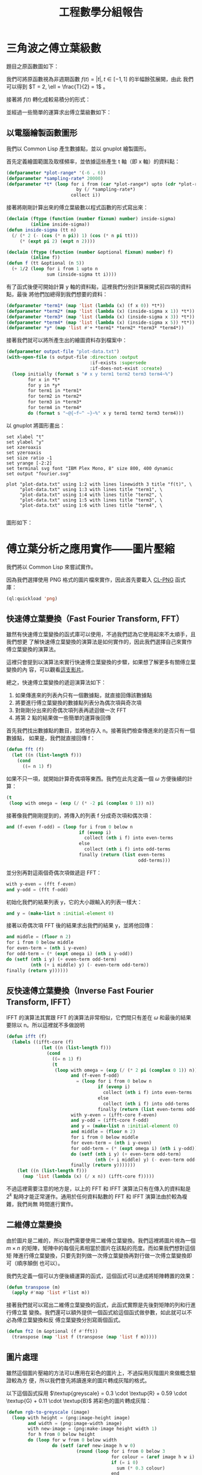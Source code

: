 #+TITLE: 工程數學分組報告
#+AUTHOR: ID
#+OPTIONS: toc:nil num:nil author:nil \n:nil
#+HTML_HEAD: <style>pre.src {color:white; background-color: black;}</style>

* 三角波之傅立葉級數
題目之原函數圖如下：
[[file:part-1-original-plot.png]]

我們可將原函數視為非週期函數 \(f(t) = |t|, t \in [-1, 1]\) 的半幅餘弦展開，由此
我們可以得到 \(T = 2, \ell = \frac{T}{2} = 1\) 。

接著將 \(f(t)\) 轉化成較易積分的形式：
\begin{equation*}
f(t) =
\begin{cases}
t, & t \in [0, 1] \\
-t, & t \in [-1, 0]
\end{cases}
\end{equation*}

並經過一些簡單的運算求出傅立葉級數如下：
\begin{equation*}
f(t) = \frac{1}{2} + \sum_{n = 1}^{\infty}(\frac{2 \cdot (\cos n \pi - 1)}{n^2
\pi^2} \cdot \cos n \pi t)
\end{equation*}

** 以電腦繪製函數圖形
:PROPERTIES:
:header-args: :tangle "fourier-plot.lisp"
:END:
我們以 Common Lisp 產生數據點，並以 gnuplot 繪製圖形。

首先定義繪圖範圍及取樣頻率，並依據這些產生 t 軸（即 x 軸）的資料點：
#+begin_src lisp
(defparameter *plot-range* '(-6 . 6))
(defparameter *sampling-rate* 20000)
(defparameter *t* (loop for i from (car *plot-range*) upto (cdr *plot-range*)
                          by (/ *sampling-rate*)
                        collect i))
#+end_src

接著將剛剛計算出來的傅立葉級數以程式函數的形式寫出來：
#+begin_src lisp
(declaim (ftype (function (number fixnum) number) inside-sigma)
         (inline inside-sigma))
(defun inside-sigma (tt n)
  (/ (* 2 (- (cos (* n pi)) 1) (cos (* n pi tt)))
     (* (expt pi 2) (expt n 2))))

(declaim (ftype (function (number &optional fixnum) number) f)
         (inline f))
(defun f (tt &optional (n 5))
  (+ 1/2 (loop for i from 1 upto n
               sum (inside-sigma tt i))))
#+end_src

有了函式後便可開始計算 y 軸的資料點，這裡我們分別計算展開式前四項的資料點，最後
將他們加總得到我們想要的資料：
#+begin_src lisp
(defparameter *term1* (map 'list (lambda (x) (f x 0)) *t*))
(defparameter *term2* (map 'list (lambda (x) (inside-sigma x 1)) *t*))
(defparameter *term3* (map 'list (lambda (x) (inside-sigma x 3)) *t*))
(defparameter *term4* (map 'list (lambda (x) (inside-sigma x 5)) *t*))
(defparameter *y* (map 'list #'+ *term1* *term2* *term3* *term4*))
#+end_src

接著我們就可以將所產生出的繪圖資料存到檔案中：
#+begin_src lisp
(defparameter output-file "plot-data.txt")
(with-open-file (s output-file :direction :output
                               :if-exists :supersede
                               :if-does-not-exist :create)
  (loop initially (format s "# x y term1 term2 term3 term4~%")
        for x in *t*
        for y in *y*
        for term1 in *term1*
        for term2 in *term2*
        for term3 in *term3*
        for term4 in *term4*
        do (format s "~@{~f~^ ~}~%" x y term1 term2 term3 term4)))
#+end_src

以 gnuplot 將圖形畫出：
#+begin_src fundamental :tangle "plot.gp"
set xlabel "t" 
set ylabel "y"
set xzeroaxis
set yzeroaxis
set size ratio -1
set yrange [-2:2]
set terminal svg font "IBM Plex Mono, 8" size 800, 400 dynamic
set output "fourier.svg"

plot "plot-data.txt" using 1:2 with lines linewidth 3 title "f(t)", \
     "plot-data.txt" using 1:3 with lines title "term1", \
     "plot-data.txt" using 1:4 with lines title "term2", \
     "plot-data.txt" using 1:5 with lines title "term3", \
     "plot-data.txt" using 1:6 with lines title "term4", \
     
#+end_src

圖形如下：
[[file:fourier.svg]]

* 傅立葉分析之應用實作——圖片壓縮
:PROPERTIES:
:header-args: :tangle "image-compression.lisp"
:END:
我們將以 Common Lisp 來嘗試實作。

因為我們選擇使用 PNG 格式的圖片檔來實作，因此首先要載入 [[https://www.ljosa.com/~ljosa/software/cl-png/#decode][CL-PNG]] 函式庫：
#+begin_src lisp
(ql:quickload 'png)
#+end_src

** 快速傅立葉變換（Fast Fourier Transform, FFT）
雖然有快速傅立葉變換的函式庫可以使用，不過我們認為它使用起來不太順手，且我們想更
了解快速傅立葉變換的演算法是如何實作的，因此我們選擇自己來實作傅立葉變換的演算法。

這裡只會提到以演算法來實行快速傅立葉變換的步驟，如果想了解更多有關傅立葉變換的內
容，可以觀看[[https://youtu.be/h7apO7q16V0][這支影片]]。

總之，快速傅立葉變換的遞迴演算法如下：
1. 如果傳進來的列表內只有一個數據點，就直接回傳該數據點
2. 將要進行傅立葉變換的數據點列表分為偶次項與奇次項
3. 對剛剛分出來的奇偶次項列表再遞迴做一次 FFT
4. 將第 2 點的結果做一些簡單的運算後回傳


首先我們找出數據點的數目，並將他存入 n。接著我們檢查傳進來的是否只有一個數據點，
如果是，我們就直接回傳 f：
#+begin_src lisp
(defun fft (f)
  (let ((n (list-length f)))
    (cond
      ((= n 1) f)
#+end_src

如果不只一項，就開始計算奇偶項等東西。我們在此先定義一個 \(\omega\) 方便後續的計
算：
#+begin_src lisp
      (t
       (loop with omega = (exp (/ (* -2 pi (complex 0 1)) n))
#+end_src

接著像我們剛剛提到的，將傳入的列表 f 分成奇次項和偶次項：
#+begin_src lisp
             and (f-even f-odd) = (loop for i from 0 below n
                                        if (evenp i)
                                          collect (nth i f) into even-terms
                                        else
                                          collect (nth i f) into odd-terms
                                        finally (return (list even-terms
                                                              odd-terms)))
#+end_src

並分別再對這兩個奇偶次項做遞迴 FFT：
#+begin_src lisp
             with y-even = (fft f-even)
             and y-odd = (fft f-odd)
#+end_src

初始化我們的結果列表 y，它的大小跟輸入的列表一樣大：
#+begin_src lisp
             and y = (make-list n :initial-element 0)
#+end_src

接著以奇偶次項 FFT 後的結果求出我們的結果 y，並將他回傳：
#+begin_src lisp
             and middle = (floor n 2)
             for i from 0 below middle
             for even-term = (nth i y-even)
             for odd-term = (* (expt omega i) (nth i y-odd))
             do (setf (nth i y) (+ even-term odd-term)
                      (nth (+ i middle) y) (- even-term odd-term))
             finally (return y))))))
#+end_src

** 反快速傅立葉變換（Inverse Fast Fourier Transform, IFFT）
IFFT 的演算法其實跟 FFT 的演算法非常相似，它們間只有差在 \(\omega\) 和最後的結果
要除以 n。所以這裡就不多做說明
#+begin_src lisp
(defun ifft (f)
  (labels ((ifft-core (f)
             (let ((n (list-length f)))
               (cond
                 ((= n 1) f)
                 (t
                  (loop with omega = (exp (/ (* 2 pi (complex 0 1)) n))
                        and (f-even f-odd)
                          = (loop for i from 0 below n
                                  if (evenp i)
                                    collect (nth i f) into even-terms
                                  else
                                    collect (nth i f) into odd-terms
                                  finally (return (list even-terms odd-terms)))
                        with y-even = (ifft-core f-even)
                        and y-odd = (ifft-core f-odd)
                        and y = (make-list n :initial-element 0)
                        and middle = (floor n 2)
                        for i from 0 below middle
                        for even-term = (nth i y-even)
                        for odd-term = (* (expt omega i) (nth i y-odd))
                        do (setf (nth i y) (+ even-term odd-term)
                                 (nth (+ i middle) y) (- even-term odd-term))
                        finally (return y)))))))
    (let ((n (list-length f)))
      (map 'list (lambda (x) (/ x n)) (ifft-core f)))))
#+end_src

不過這裡需要注意的地方是，以上的 FFT 和 IFFT 演算法只有在傳入的資料點是\(2^{k}\)
點時才能正常運作。通用於任何資料點數的 FFT 和 IFFT 演算法由於較為複雜，我們尚無
時間進行實作。

** 二維傅立葉變換
由於圖片是二維的，所以我們需要使用二維傅立葉變換。我們這裡將圖片視為一個 \(m
\times n\) 的矩陣，矩陣中的每個元素相當於圖片在該點的亮度。而如果我們想對這個矩
陣進行傅立葉變換，只要先對列做一次傅立葉變換再對行做一次傅立葉變換即可（順序顛倒
也可以）。

我們先定義一個可以方便後續運算的函式，這個函式可以達成將矩陣轉置的效果：
#+begin_src lisp
(defun transpose (m)
  (apply #'map 'list #'list m))
#+end_src

接著我們就可以寫出二維傅立葉變換的函式，此函式實際是先後對矩陣的列和行進行傅立葉
變換。我們還可以額外提供一個函式給這個函式做參數，如此就可以不必為傅立葉變換和反
傅立葉變換分別寫兩個函式。
#+begin_src lisp
(defun ft2 (m &optional (f #'fft))
  (transpose (map 'list f (transpose (map 'list f m)))))
#+end_src

** 圖片處理
雖然這個圖片壓縮的方法可以應用在彩色的圖片上，不過採用灰階圖片來做概念驗證較為方
便，所以我們會先將讀進來的圖片轉成灰階的格式。

以下這個函式採用 \(\textup{greyscale} = 0.3 \cdot \textup{R} + 0.59 \cdot
\textup{G} + 0.11 \cdot \textup{B}\) 將彩色的圖片轉成灰階：
#+begin_src lisp
(defun rgb-to-greyscale (image)
  (loop with height = (png:image-height image)
        and width = (png:image-width image)
        with new-image = (png:make-image height width 1)
        for h from 0 below height
        do (loop for w from 0 below width
                 do (setf (aref new-image h w 0)
                          (round (loop for i from 0 below 3
                                       for colour = (aref image h w i)
                                       if (= i 0)
                                         sum (* 0.3 colour)
                                       end
                                       if (= i 1)
                                         sum (* 0.59 colour)
                                       end
                                       if (= i 2)
                                         sum (* 0.11 colour)
                                       end))))
        finally (return new-image)))
#+end_src

此外在 Lisp 中對列表的操作較方便，但是圖片解碼後卻是陣列。所以我們使用以下兩個函
式來在陣列和列表中互換：
#+begin_src lisp
(defun greyscale-to-list (image)
  (loop with height = (png:image-height image)
        and width = (png:image-width image)
        for h from 0 below height
        collect (loop for w from 0 below width
                      collect (aref image h w 0))))

(defun list-to-greyscale (list)
  (loop with height = (list-length list)
        and width = (list-length (car list))
        with image = (png:make-image height width 1)
        for h from 0 below height
        do (loop for w from 0 below width
                 do (setf (aref image h w 0)
                          (min (floor (nth w (nth h list))) 255)))
        finally (return image)))
#+end_src

** 實際操作
接著我們便可以開始對圖片進行壓縮，首先讀入原始圖片：
#+begin_src lisp
(defvar *original-image* (with-open-file (s "test-image.png"
                                            :element-type '(unsigned-byte 8))
                           (png:decode s)))
#+end_src

前面說過，由於我們的 FFT 和 IFFT 函式只能處理 2 的次方倍個元素，所以我們的圖片長
寬也將是 2 的次方倍。

再來我們先將彩色圖片轉成灰階：
#+begin_src lisp
(defvar *original-image-grey* (rgb-to-greyscale *original-image*))
#+end_src

再將這個灰階的陣列轉成列表：
#+begin_src lisp
(defvar *original-image-grey-list* (greyscale-to-list *original-image-grey*))
#+end_src

接著對這個灰階圖片的列表做二維傅立葉變換：
#+begin_src lisp
(defparameter *transformed-list* (ft2 *original-image-grey-list*))
#+end_src

而這個圖片壓縮演算法是一種破壞性的壓縮算法，意即在壓縮過程中，我們需要丟掉一些資
料。而我們可以通過一個閥值來決定我們要丟掉多少資料：
#+begin_src lisp
(defparameter *transformed-list-sort*
  (sort (apply #'append (map 'list (lambda (list)
                                     (map 'list #'abs list))
                             *transformed-list*))
        #'<))
(defparameter *threshold*
  (nth (round (* 0.99 (list-length *transformed-list-sort*)))
       *transformed-list-sort*))
#+end_src

接著我們便可以透過剛剛的閥值來對我們變換後的矩陣做過濾，比閥值小的值我們一律將它
歸零，也就是我們捨棄掉這些影響較小的資料：
#+begin_src lisp
(defparameter *filtered-list*
  (map 'list (lambda (list)
               (map 'list (lambda (x) (if (> (abs x) *threshold*) x 0)) list))
       *transformed-list*))
#+end_src

將過濾後的列表做二維的反傅立葉變換，來換得圖片的資料：
#+begin_src lisp
(defparameter *ifft-list* (ft2 *filtered-list* #'ifft))
#+end_src

因為做完傅立葉變換後，各元素的值都會是複數，因此我們先求出這些複數值的大小（它們
應該在 0 到 255 之間）：
#+begin_src lisp
(defparameter *output-image-list*
  (map 'list (lambda (list) (map 'list #'abs list)) *ifft-list*))
#+end_src

最後將列表轉回成陣列的格式，並存到一個檔案中便完成了：
#+begin_src lisp
(defparameter *output-image* (list-to-greyscale *output-image-list*))
(with-open-file (s "output.png" :direction :output
                                :element-type '(unsigned-byte 8)
                                :if-exists :supersede
                                :if-does-not-exist :create)
  (png:encode *output-image* s))
#+end_src

** 結果
原始圖：
[[file:test-image.png]]

灰階後：
[[file:test-image-greyscale.png]]

捨去 50% 的資料後的壓縮圖：
[[file:output50.png]]

捨去 70% 的資料後：
[[file:output70.png]]

捨去 99% 的資料後：
[[file:output99.png]]

-----
原始圖：
[[file:test-image2.png]]

灰階後：
[[file:test-image2-grey.png]]

捨去 50% 的資料後的壓縮圖：
[[file:output2-50.png]]

捨去 70% 的資料後：
[[file:output2-70.png]]

捨去 99% 的資料後：
[[file:output2-99.png]]
